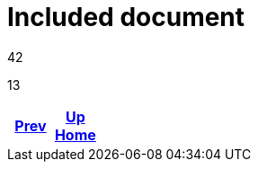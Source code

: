 = Included document

42



13

[frame=none, grid=none, cols="<.^,^.^,>.^"]
|===
|<<env_variables.adoc#,Prev>>

|<<env_variables.adoc#,Up>> +
<<env_variables.adoc#,Home>>

|
|===
